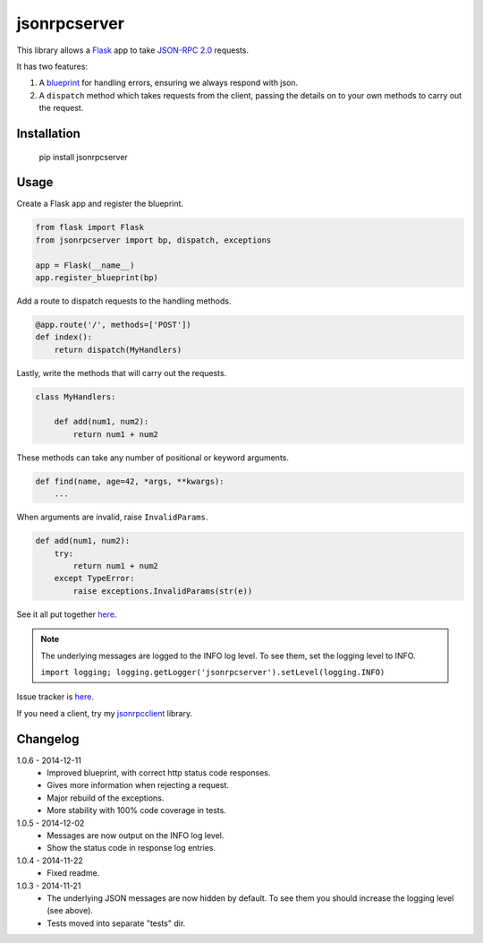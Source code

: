 jsonrpcserver
=============

This library allows a `Flask <http://flask.pocoo.org/>`_ app to take `JSON-RPC
2.0 <http://www.jsonrpc.org/>`_ requests.

It has two features:

#. A `blueprint <http://flask.pocoo.org/docs/0.10/blueprints/>`_ for handling
   errors, ensuring we always respond with json.

#. A ``dispatch`` method which takes requests from the client, passing the
   details on to your own methods to carry out the request.


Installation
------------

    pip install jsonrpcserver


Usage
-----

Create a Flask app and register the blueprint.

.. sourcecode:: python

    from flask import Flask
    from jsonrpcserver import bp, dispatch, exceptions

    app = Flask(__name__)
    app.register_blueprint(bp)

Add a route to dispatch requests to the handling methods.

.. sourcecode:: python

    @app.route('/', methods=['POST'])
    def index():
        return dispatch(MyHandlers)

Lastly, write the methods that will carry out the requests.

.. sourcecode:: python

    class MyHandlers:

        def add(num1, num2):
            return num1 + num2

These methods can take any number of positional or keyword arguments.

.. sourcecode:: python

    def find(name, age=42, *args, **kwargs):
        ...

When arguments are invalid, raise ``InvalidParams``.

.. sourcecode:: python

    def add(num1, num2):
        try:
            return num1 + num2
        except TypeError:
            raise exceptions.InvalidParams(str(e))

See it all put together `here
<https://bitbucket.org/beau-barker/jsonrpcserver/src/tip/run.py>`_.

.. note::

    The underlying messages are logged to the INFO log level. To see them, set
    the logging level to INFO.

    ``import logging; logging.getLogger('jsonrpcserver').setLevel(logging.INFO)``

Issue tracker is `here
<https://bitbucket.org/beau-barker/jsonrpcserver/issues>`_.

If you need a client, try my `jsonrpcclient
<https://pypi.python.org/pypi/jsonrpcclient>`_ library.


Changelog
---------

1.0.6 - 2014-12-11
    * Improved blueprint, with correct http status code responses.
    * Gives more information when rejecting a request.
    * Major rebuild of the exceptions.
    * More stability with 100% code coverage in tests.

1.0.5 - 2014-12-02
    * Messages are now output on the INFO log level.
    * Show the status code in response log entries.

1.0.4 - 2014-11-22
    * Fixed readme.

1.0.3 - 2014-11-21
    * The underlying JSON messages are now hidden by default. To see them you
      should increase the logging level (see above).
    * Tests moved into separate "tests" dir.
